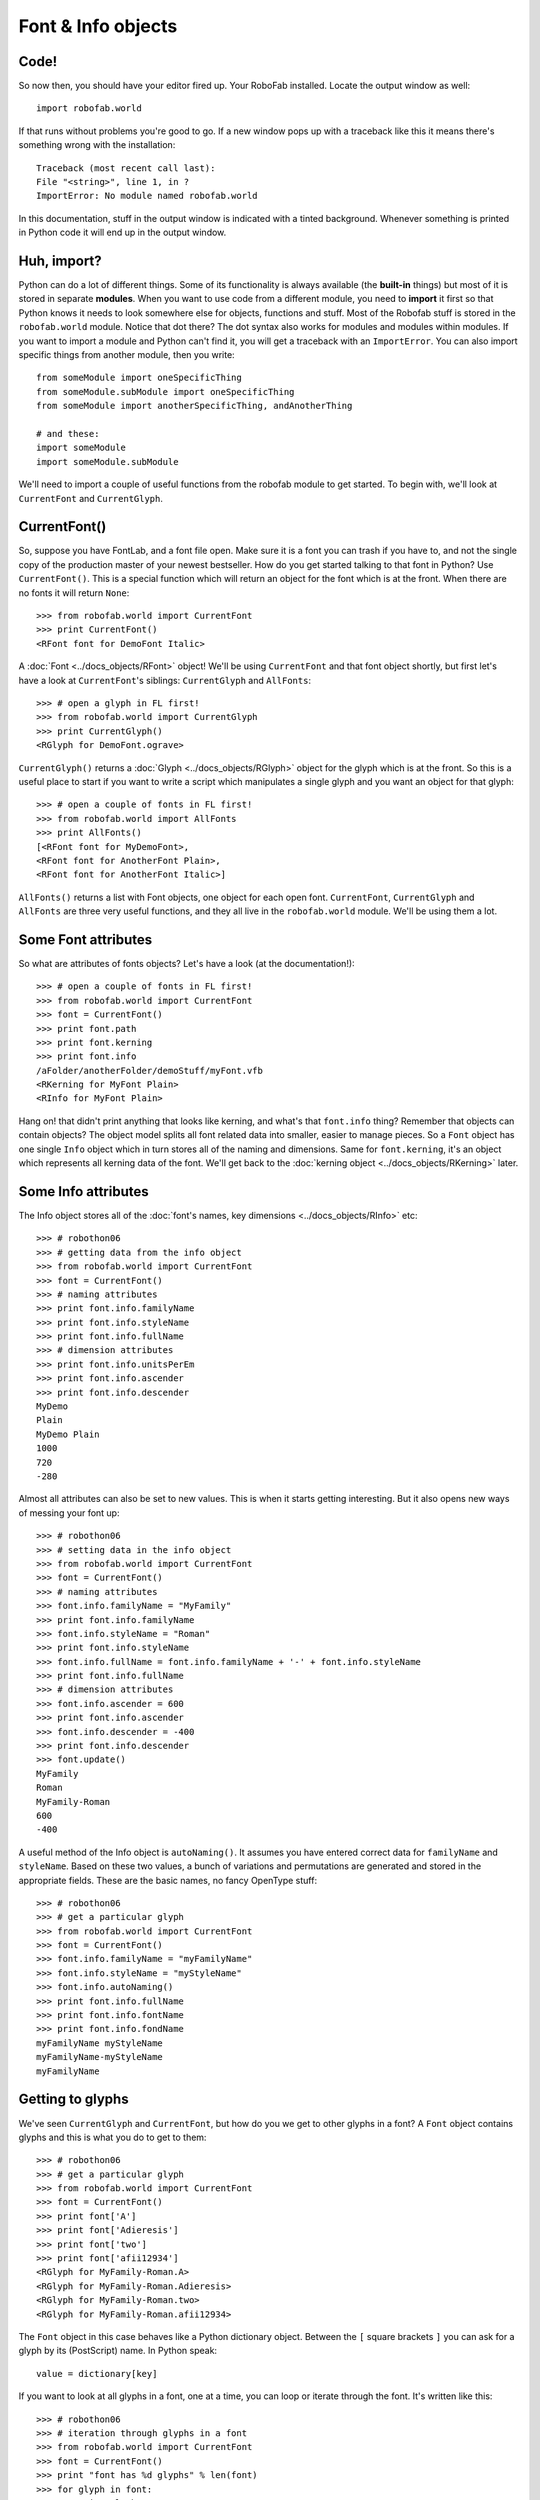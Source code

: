 ===================
Font & Info objects
===================

-----
Code!
-----

So now then, you should have your editor fired up. Your RoboFab installed. Locate the output window as well::

    import robofab.world

If that runs without problems you're good to go. If a new window pops up with a traceback like this it means there's something wrong with the installation::

    Traceback (most recent call last):
    File "<string>", line 1, in ?
    ImportError: No module named robofab.world

In this documentation, stuff in the output window is indicated with a tinted background. Whenever something is printed in Python code it will end up in the output window.

------------
Huh, import?
------------

Python can do a lot of different things. Some of its functionality is always available (the **built-in** things) but most of it is stored in separate **modules**. When you want to use code from a different module, you need to **import** it first so that Python knows it needs to look somewhere else for objects, functions and stuff. Most of the Robofab stuff is stored in the ``robofab.world`` module. Notice that dot there? The dot syntax also works for modules and modules within modules. If you want to import a module and Python can't find it, you will get a traceback with an ``ImportError``. You can also import specific things from another module, then you write::

    from someModule import oneSpecificThing
    from someModule.subModule import oneSpecificThing
    from someModule import anotherSpecificThing, andAnotherThing
     
    # and these:
    import someModule
    import someModule.subModule

We'll need to import a couple of useful functions from the robofab module to get started. To begin with, we'll look at ``CurrentFont`` and ``CurrentGlyph``. 

-------------
CurrentFont()
-------------

So, suppose you have FontLab, and a font file open. Make sure it is a font you can trash if you have to, and not the single copy of the production master of your newest bestseller. How do you get started talking to that font in Python? Use ``CurrentFont()``. This is a special function which will return an object for the font which is at the front. When there are no fonts it will return ``None``::

    >>> from robofab.world import CurrentFont
    >>> print CurrentFont()
    <RFont font for DemoFont Italic>

A :doc:`Font <../docs_objects/RFont>` object! We'll be using ``CurrentFont`` and that font object shortly, but first let's have a look at ``CurrentFont``'s siblings: ``CurrentGlyph`` and ``AllFonts``::

    >>> # open a glyph in FL first!
    >>> from robofab.world import CurrentGlyph
    >>> print CurrentGlyph()
    <RGlyph for DemoFont.ograve>

``CurrentGlyph()`` returns a :doc:`Glyph <../docs_objects/RGlyph>` object for the glyph which is at the front. So this is a useful place to start if you want to write a script which manipulates a single glyph and you want an object for that glyph::

    >>> # open a couple of fonts in FL first!
    >>> from robofab.world import AllFonts
    >>> print AllFonts()
    [<RFont font for MyDemoFont>,
    <RFont font for AnotherFont Plain>,
    <RFont font for AnotherFont Italic>]

``AllFonts()`` returns a list with Font objects, one object for each open font. ``CurrentFont``, ``CurrentGlyph`` and ``AllFonts`` are three very useful functions, and they all live in the ``robofab.world`` module. We'll be using them a lot.

--------------------
Some Font attributes
--------------------

So what are attributes of fonts objects? Let's have a look (at the documentation!)::

    >>> # open a couple of fonts in FL first!
    >>> from robofab.world import CurrentFont
    >>> font = CurrentFont()
    >>> print font.path
    >>> print font.kerning
    >>> print font.info
    /aFolder/anotherFolder/demoStuff/myFont.vfb
    <RKerning for MyFont Plain>
    <RInfo for MyFont Plain>

Hang on! that didn't print anything that looks like kerning, and what's that ``font.info`` thing? Remember that objects can contain objects? The object model splits all font related data into smaller, easier to manage pieces. So a ``Font`` object has one single ``Info`` object which in turn stores all of the naming and dimensions. Same for ``font.kerning``, it's an object which represents all kerning data of the font. We'll get back to the :doc:`kerning object <../docs_objects/RKerning>` later.

--------------------
Some Info attributes
--------------------

The Info object stores all of the :doc:`font's names, key dimensions <../docs_objects/RInfo>` etc::

    >>> # robothon06
    >>> # getting data from the info object
    >>> from robofab.world import CurrentFont
    >>> font = CurrentFont()
    >>> # naming attributes
    >>> print font.info.familyName
    >>> print font.info.styleName
    >>> print font.info.fullName
    >>> # dimension attributes
    >>> print font.info.unitsPerEm
    >>> print font.info.ascender
    >>> print font.info.descender
    MyDemo
    Plain
    MyDemo Plain
    1000
    720
    -280

Almost all attributes can also be set to new values. This is when it starts getting interesting. But it also opens new ways of messing your font up::

    >>> # robothon06
    >>> # setting data in the info object
    >>> from robofab.world import CurrentFont
    >>> font = CurrentFont()
    >>> # naming attributes
    >>> font.info.familyName = "MyFamily"
    >>> print font.info.familyName
    >>> font.info.styleName = "Roman"
    >>> print font.info.styleName
    >>> font.info.fullName = font.info.familyName + '-' + font.info.styleName
    >>> print font.info.fullName
    >>> # dimension attributes
    >>> font.info.ascender = 600
    >>> print font.info.ascender
    >>> font.info.descender = -400
    >>> print font.info.descender
    >>> font.update()
    MyFamily
    Roman
    MyFamily-Roman
    600
    -400

A useful method of the Info object is ``autoNaming()``. It assumes you have entered correct data for ``familyName`` and ``styleName``. Based on these two values, a bunch of variations and permutations are generated and stored in the appropriate fields. These are the basic names, no fancy OpenType stuff::

    >>> # robothon06
    >>> # get a particular glyph
    >>> from robofab.world import CurrentFont
    >>> font = CurrentFont()
    >>> font.info.familyName = "myFamilyName"
    >>> font.info.styleName = "myStyleName"
    >>> font.info.autoNaming()
    >>> print font.info.fullName
    >>> print font.info.fontName
    >>> print font.info.fondName
    myFamilyName myStyleName
    myFamilyName-myStyleName
    myFamilyName

-----------------
Getting to glyphs
-----------------

We've seen ``CurrentGlyph`` and ``CurrentFont``, but how do you we get to other glyphs in a font? A ``Font`` object contains glyphs and this is what you do to get to them::

    >>> # robothon06
    >>> # get a particular glyph
    >>> from robofab.world import CurrentFont
    >>> font = CurrentFont()
    >>> print font['A']
    >>> print font['Adieresis']
    >>> print font['two']
    >>> print font['afii12934']
    <RGlyph for MyFamily-Roman.A>
    <RGlyph for MyFamily-Roman.Adieresis>
    <RGlyph for MyFamily-Roman.two>
    <RGlyph for MyFamily-Roman.afii12934>

The ``Font`` object in this case behaves like a Python dictionary object. Between the ``[`` square brackets ``]`` you can ask for a glyph by its (PostScript) name. In Python speak::

    value = dictionary[key]

If you want to look at all glyphs in a font, one at a time, you can loop or iterate through the font. It's written like this::

    >>> # robothon06
    >>> # iteration through glyphs in a font
    >>> from robofab.world import CurrentFont
    >>> font = CurrentFont()
    >>> print "font has %d glyphs" % len(font)
    >>> for glyph in font:
    >>>     print glyph
    font has 201 glyphs
    <RGlyph for MyFamily-Roman.aring>
    <RGlyph for MyFamily-Roman.ordfeminine>
    <RGlyph for MyFamily-Roman.less>
    <RGlyph for MyFamily-Roman.ograve>
    <RGlyph for MyFamily-Roman.V>
    <RGlyph for MyFamily-Roman.dollar>
    <RGlyph for MyFamily-Roman.circumflex>
    ..etc..

A couple of things to look for in the example above:

- ``len(font)`` shows Python's built-in ``len()`` function, which will try to count the thing its given and it will return the number. Fonts like to be counted and they respond with the number of glyphs. In this case the font has 201 glyphs.

- All the glyphs are mixed up! there is no particular order! chaos! In Python dictionaries there is no standard order in which the keys appear. It will iterate through all the glyphs though.

- Notice the indentation at the beginning of the line under ``for glyph in font``: This is Python's way of showing that all of the code that's indented belongs to the same loop. When the code is *dedented* again that's where Python will continue when it is done with the loop.

When you want to be sure about the order in which the glyphs are looked at, you need to sort them first. Example::

    >>> # iteration through alphabetically sorted glyphnames
    >>> from robofab.world import CurrentFont
    >>> font = CurrentFont()
    >>> print "font has %d glyphs" % len(font)
    >>> # names is now a list of strings, the names of the glyphs
    >>> # not the glyphs themselves!
    >>> names = font.keys()
    >>> # the list of names is sorted
    >>> names.sort()
    >>> # now we iterate through the list of names
    >>> for glyphName in names:
    >>>     # now we ask for the glyph with glyphName
    >>>     print font[glyphName]
    >>> font has 201 glyphs
    <RGlyph for MyFamily-Roman.A>
    <RGlyph for MyFamily-Roman.AE>
    <RGlyph for MyFamily-Roman.Aacute>
    <RGlyph for MyFamily-Roman.Acircumflex>
    <RGlyph for MyFamily-Roman.Adieresis>
    <RGlyph for MyFamily-Roman.Agrave>
    <RGlyph for MyFamily-Roman.Aring>
    <RGlyph for MyFamily-Roman.Atilde>
    <RGlyph for MyFamily-Roman.B>
    ..etc..
